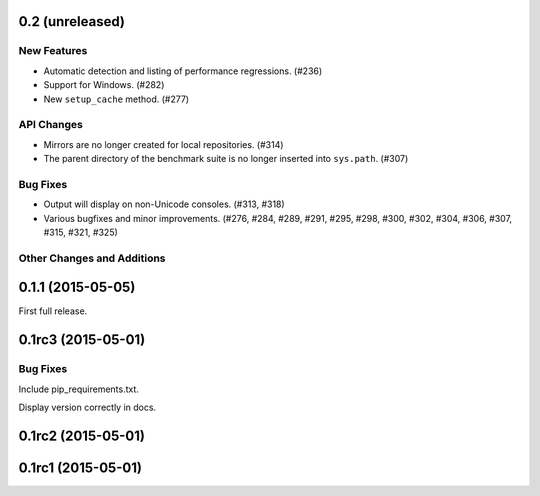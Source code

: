 0.2 (unreleased)
----------------

New Features
^^^^^^^^^^^^

- Automatic detection and listing of performance regressions. (#236)
- Support for Windows. (#282)
- New ``setup_cache`` method. (#277)

API Changes
^^^^^^^^^^^

- Mirrors are no longer created for local repositories. (#314)
- The parent directory of the benchmark suite is no longer inserted
  into ``sys.path``. (#307)

Bug Fixes
^^^^^^^^^

- Output will display on non-Unicode consoles. (#313, #318)
- Various bugfixes and minor improvements. (#276, #284, #289, #291,
  #295, #298, #300, #302, #304, #306, #307, #315, #321, #325)

Other Changes and Additions
^^^^^^^^^^^^^^^^^^^^^^^^^^^

0.1.1 (2015-05-05)
------------------

First full release.

0.1rc3 (2015-05-01)
-------------------

Bug Fixes
^^^^^^^^^
Include pip_requirements.txt.

Display version correctly in docs.

0.1rc2 (2015-05-01)
-------------------

0.1rc1 (2015-05-01)
-------------------
